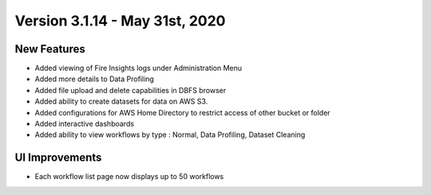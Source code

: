 Version 3.1.14 - May 31st, 2020
========

New Features
------------

- Added viewing of Fire Insights logs under Administration Menu
- Added more details to Data Profiling
- Added file upload and delete capabilities in DBFS browser
- Added ability to create datasets for data on AWS S3.
- Added configurations for AWS Home Directory to restrict access of other bucket or folder
- Added interactive dashboards
- Added ability to view workflows by type : Normal, Data Profiling, Dataset Cleaning

UI Improvements
---------------

- Each workflow list page now displays up to 50 workflows

